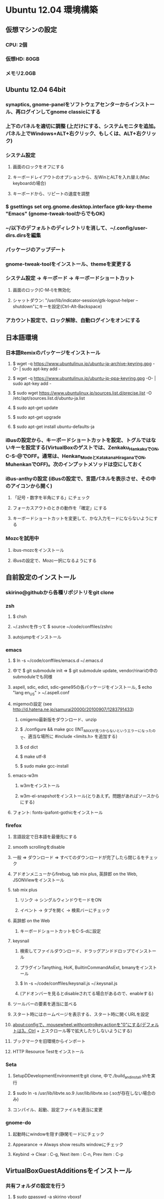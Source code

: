 

* Ubuntu 12.04 環境構築
** 仮想マシンの設定
*** CPU: 2個
*** 仮想HD: 80GB
*** メモリ2.0GB

** Ubuntu 12.04 64bit
*** synaptics, gnome-panelをソフトウェアセンターからインストール、再ログインしてgnome classicにする
*** 上下のパネルを適切に調整 (上だけにする、システムモニタを追加。パネル上でWindows+ALT+右クリック、もしくは、ALT+右クリック)
*** システム設定
**** 画面のロックをオフにする
**** キーボードレイアウトのオプションから、左WinとALTを入れ替え(Mac keyboardの場合)
**** キーボードから、リピートの速度を調整
*** $ gsettings set org.gnome.desktop.interface gtk-key-theme "Emacs" (gnome-tweak-toolからでもOK)
*** ~/以下のデフォルトのディレクトリを消して、~/.config/user-dirs.dirsを編集
*** パッケージのアップデート
*** gnome-tweak-toolをインストール、themeを変更する
*** システム設定 -> キーボード -> キーボードショートカット
**** 画面のロック(C-M-l)を無効化
**** シャットダウン: "/usr/lib/indicator-session/gtk-logout-helper --shutdown"にキーを設定(Ctrl-Alt-Backspace)
*** アカウント設定で、ロック解除、自動ログインをオンにする

** 日本語環境
*** 日本語Remixのパッケージをインストール
**** $ wget -q https://www.ubuntulinux.jp/ubuntu-ja-archive-keyring.gpg -O- | sudo apt-key add -
**** $ wget -q https://www.ubuntulinux.jp/ubuntu-jp-ppa-keyring.gpg -O- | sudo apt-key add -
**** $ sudo wget https://www.ubuntulinux.jp/sources.list.d/precise.list -O /etc/apt/sources.list.d/ubuntu-ja.list
**** $ sudo apt-get update
**** $ sudo apt-get upgrade
**** $ sudo apt-get install ubuntu-defaults-ja
*** iBusの設定から、キーボードショートカットを設定、トグルではないキーを設定する(VirtualBoxのゲストでは、Zenkaku_HankakuでON, C-S-@でOFF。通常は、Henkan_ModeとKatakana_HiraganaでON, MuhenkanでOFF)。次のインプットメソッドは空にしておく
*** iBus-anthyの設定 (iBusの設定で、言語パネルを表示させ、その中のアイコンから開く)
**** 「記号・数字を半角にする」にチェック
**** フォーカスアウトのときの動作を「確定」にする
**** キーボードショートカットを変更して、かな入力モードにならないようにする
*** Mozcを試用中
**** ibus-mozcをインストール
**** iBusの設定で、Mozc一択になるようにする


** 自前設定のインストール
*** skirino@githubから各種リポジトリをgit clone

*** zsh
**** $ chsh
**** ~/.zshrcを作って $ source ~/code/conffiles/zshrc
**** autojumpをインストール

*** emacs
**** $ ln -s ~/code/conffiles/emacs.d ~/.emacs.d
**** 中で $ git submodule init => $ git submodule update, vendor/rinariの中のsubmoduleでも同様
**** aspell, sdic, edict, sdic-gene95の各パッケージをインストール, $ echo "lang en_US" > ~/.aspell.conf
**** migemoの設定 (see http://d.hatena.ne.jp/samurai20000/20100907/1283791433)
***** cmigemo最新版をダウンロード、unzip
***** $ ./configure && make gcc (INT_MAXが見つからないというエラーになったので、適当な場所に #include <limits.h> を追加する)
***** $ cd dict
***** $ make utf-8
***** $ sudo make gcc-install
**** emacs-w3m
***** w3mをインストール
***** w3m-el-snapshotをインストール(とりあえず。問題があればソースからにする)
**** フォント: fonts-ipafont-gothicをインストール


*** firefox
**** 言語設定で日本語を最優先にする
**** smooth scrollingをdisable
**** 一般 => ダウンロード => すべてのダウンロードが完了したら閉じるをチェック
**** アドオンメニューからfirebug, tab mix plus, 英辞郎 on the Web, JSONViewをインストール
**** tab mix plus
***** リンク -> シングルウィンドウモードをON
***** イベント -> タブを開く -> 検索バーにチェック
**** 英辞郎 on the Web
***** キーボードショートカットをC-S-dに設定
**** keysnail
***** 検索してファイルダウンロード、ドラッグアンドドロップでインストール
***** プラグインTanything, HoK, BuiltinCommandAsExt, bmanyをインストール
***** $ ln -s ~/code/conffiles/keysnail.js ~/.keysnail.js
***** (アドオンバーを見るとdisableされてる場合があるので、enableする)
**** ツールバーの要素を適当に並べる
**** スタート時にはホームページを表示する、スタート時に開くURLを設定
**** about:configで、mousewheel.withcontrolkey.actionを"0"にする(デフォルトは3。Ctrl + 上スクロール等で拡大したりしないようにする)
**** ブックマークを旧環境からインポート
**** HTTP Resource Testをインストール


*** Seta
**** SetupDDevelopmentEnvironmentをgit clone, 中で./build_and_install.shを実行
**** $ sudo ln -s /usr/lib/libvte.so.9 /usr/lib/libvte.so (.soが存在しない場合のみ)
**** コンパイル、起動、設定ファイルを適当に変更


*** gnome-do
**** 起動時にwindowを隠す(静閑モード)にチェック
**** Appearance -> Always show results windowにチェック
**** Keybind -> Clear : C-g, Next item : C-n, Prev item : C-p


** VirtualBoxGuestAdditionsをインストール
*** 共有フォルダの設定を行う
**** $ sudo gpasswd -a skirino vboxsf
**** $ ln -s /media/sf_vbshare ~/vbshare としてsymlinkを作っておく
*** ネットワークはNATでよいが、ブリッジにしておいた方がIPアドレスを使って接続しやすく、便利かも


** よく使うアプリケーションの登録
*** SystemSettings -> Keyboardのショートカットに、Firefox(C-M-f), Emacs(C-M-e), Seta(C-M-s)を追加
*** ログイン後にSeta, Emacs, Firefoxが自動起動するよう設定
*** wmctrlをインストール
*** 2x2の仮想デスクトップに対して、アプリのレイアウトが好みのものになるよう、以下の内容のスクリプトを作って自動で走るよう設定する。sleep 10は適当
sleep 10
wmctrl -r emacs   -t 2
wmctrl -r Firefox -t 1


** 開発環境のセットアップ
*** git
**** ~/.gitconfigを設定
**** remote addしておく

*** postgresをインストール

*** ruby
**** ruby1.9.1-fullをインストール
**** $ sudo gem install rubygems-update => $ sudo update_rubygems
**** rake1.9.1へのsymlinkを作成(ruby, gem, irbはパッケージが作るのでOK)
**** $ sudo gem install bundler

*** haskell
**** haskell-platform, haskell-modeをインストール
**** $ cabal update
**** $ cabal install ghc-mod
***** (~/.cabal/share/ghc-mod/elispで、makeしてからghc*を.emacsに入れる)
**** $ cabal install yesod

*** JavaScript
**** nodejs, npmをインストール

*** Clojure
**** leiningen1.7.1 bin/leinをgithubから落として実行可能にし、一度走らせる
**** $ lein plugin install lein-noir 1.2.1

*** misc packages
**** markdown (deb), redcarpet (gem)
**** freemind
**** exuberant ctags
**** rlwrap
**** valac, libwebkit3-dev
**** org-mode(aptで最新をインストール)
**** pwgen






* Mint環境構築の記録 (Gtk+のパッケージングの問題っぽい不具合がいろいろ発生。放棄)
** 仮想マシンの設定
*** CPU2個
*** 仮想ディスクは60GB程度
*** メモリ割り当て1.5GB程度 (状況次第で変更する)
*** パフォーマンスを気にしてFileVaultの管理外に仮想ディスクイメージを移動してみる -> 体感で少し改善したような気がする。厳密に比較してはいない

** Mint Lisa 64bit CD版
*** SystemSettings -> ScreenのLockをOFFに
*** SystemSettings -> LanguageSettingから言語サポート、日本語パッケージをインストール
*** SystemSettings -> KeyboardのRepeat Keyを適当に設定
*** SystemSettings -> KeyboardLayout -> Optionで、"Left ALT is swapped to Win"
*** AdvancedSettings -> Theme -> KeyBindingsをEmacsに
*** ~/以下のデフォルトのディレクトリを消して、~/.config/user-dirs.dirsを編集
*** パッケージのアップデート
*** build-essentials, emacs, vim, git, zsh, meldをインストール
*** パネルにシステムモニタを追加
*** デスクトップのthemeを適当に変更 (AdvancedSeetingsから)
**** overlay-scrollbarをインストール
**** システムのフォントを英字系にして、バックスラッシュが出るべきところで円マークが出ないようにする (Droid Sans系にしてみる)
*** ログアウトのキーボードショートカットをC-M-Escapeにする(既存のC-M-Escapeのショートカットを削除)


** input method
*** scim-anthyをインストール
*** 言語設定からIMをscim-bridgeに設定、SCIM-Gtkからキーボードショートカットを設定
**** 全体 -> 終了 : C-M-@, 他は削除
**** IMエンジン -> 全体 : 日本語のみチェック
              -> Global settings : AnthyのホットキーをZenkaku_Hankakuに
              -> Anthy : キーボードショートカットでひらがなモード : Zenkaku_Hankaku
                       : key bindingsで、circle typing methodのショートカットを空にする
                       : Use half-width characters for numbers and symbolsをチェック
**** GTK -> メニュー : 表示しない
*** デスクトップのthemeを適当に変更 (AdvancedSeetingsから)
**** overlay-scrollbarをインストール
**** システムのフォントを英字系にして、バックスラッシュが出るべきところで円マークが出ないようにする (Droid Sans系にしてみる)


** 自前設定・ソフトのインストール
*** skirino@githubからgit clone

*** zsh
**** $ chsh で/bin/zshにする。loginしなおす
**** ~/.zshrcを作って $ source ~/code/conffiles/zshrc

*** emacs
**** $ ln -s ~/code/conffiles/emacs.d ~/.emacs.d
**** 中で $ git submodule init => $ git submodule update, vendor/rinariの中のsubmoduleでも同様
**** aspell, sdic, edict, sdic-gene95の各パッケージをインストール
**** migemoの設定 (see http://d.hatena.ne.jp/samurai20000/20100907/1283791433)
***** cmigemo最新版をダウンロード、unzip
***** $ ./configure && make gcc (INT_MAXが見つからないというエラーになったので、適当な場所に #include <limits.h> を追加する)
***** $ cd dict
***** $ make utf-8
***** $ sudo make gcc-install
**** gccsense
***** gcc-code-assistをダウンロード、解答
***** flex, libmfpr-dev, libc6-dev-i386を入れておく
***** (32/64bit対応のため) $ sudo ln -s x86_64-linux-gnu/crt?.o .
***** $ ./configure && make && sudo make install
***** libsqlite3-devをインストール、sqlite3-ruby gemをインストール
**** emacs24をビルド
***** bzrをインストール
***** $ bzr branch bzr://bzr.savannah.gnu.org/emacs/trunk
***** texinfo, libxpm-dev, libtinfo-devをインストール
***** $ ./autogen.sh
***** $ ./configure
***** $ bzr pull
***** $ make bootstrap
***** $ make (不要かも?)
***** $ sudo make install
**** emacs-w3m
***** $ cvs -d :pserver:anonymous@cvs.namazu.org:/storage/cvsroot login
***** CVS password: (そのままRET)
***** $ cvs -d :pserver:anonymous@cvs.namazu.org:/storage/cvsroot co emacs-w3m
***** $ autoconf
***** $ ./configure
***** $ make
***** $ sudo make install
**** google-contacts (emacs24 必須)
***** easypgをインストール


*** firefox
**** 言語設定で日本語を最優先にする
**** smooth scrollingをdisable
**** ダウンロードマネージャ => すべてのダウンロードが完了したら閉じるをチェック
**** 検索バーからAdd googleを押してgoogle検索を有効化
**** browser-plugin-gnashをインストール
**** アドオンメニューで、ubuntu, mintの拡張をenableする
**** アドオンメニューからfirebug, tab mix plus, 英辞郎 on the Webをインストール
**** tab mix plus
***** リンク -> シングルウィンドウモードをON
***** イベント -> タブを開く -> 検索バーにチェック
**** 英辞郎 on the Web
***** キーボードショートカットをC-S-dに設定
**** keysnail
***** 検索してファイルダウンロード、ドラッグアンドドロップでインストール
***** プラグインTanything, HoKをインストール
***** $ ln -s ~/code/conffiles/keysnail.js ~/.keysnail.js
**** ツールバーの要素を適当に並べる
**** ダウンロードマネージャ => すべてのダウンロードが完了したら閉じるをチェック
**** スタート時にはホームページを表示する、スタート時に開くURLを設定
**** about:configで、mousewheel.withcontrolkey.actionを"0"にする(デフォルトは3。Ctrl + 上スクロール等で拡大したりしないようにする)
**** いろんなサイトにログインしてパスワードを覚えさせる、かつ、ブックマークを登録

*** Seta
**** Dの開発環境をインストール (TODO: SetupDDevelopmentEnvironmentのREADMEに記載する)
***** dmd, druntime, phobosのコンパイル時は64bit対応のためposix.makを書き換える(MODEL=32を64に)
**** コンパイル($ sudo ln -s /usr/lib/libvte.so.9 /usr/lib/libvte.so が必要だった)
**** .debを入れておく(アイコンのインストール)
**** キーボードショートカットを設定(C-M-s, setaのバイナリをfullpath指定)

*** gnome-do
**** 起動時にwindowを隠す(静閑モード)にチェック
**** Appearance -> Always show results windowにチェック
**** Keybind -> Clear : C-g, Next item : C-n, Prev item : C-p


** VirtualBoxGuestAdditionsをインストール
*** 共有フォルダの設定を行う
**** $ sudo gpasswd -a skirino vboxsf
**** $ ln -s /media/sf_vbshare ~/vbshare などとしてsymlinkを作っておく


** よく使うアプリケーションの登録
*** SystemSettings -> Keyboardのショートカットに、Firefox(C-M-f), Emacs(C-M-e), Seta(C-M-s)を追加
*** ログイン後にSeta, Emacs, Firefoxが自動起動するよう設定
*** wmctrlをインストール
*** 2x2の仮想デスクトップに対して、アプリのレイアウトが好みのものになるよう、以下の内容のスクリプトを作って自動で走るよう設定する。sleep 10は適当
sleep 10
wmctrl -r emacs   -t 2
wmctrl -r Firefox -t 1


** 開発環境のセットアップ
*** git
**** ~/.gitconfigを設定
**** remote addしておく

*** ruby
**** ruby1.9.1-fullをインストール
**** $ sudo gem install rubygems-update => $ sudo update_rubygems
**** $ sudo ln -s /usr/bin/rake1.9.1 /usr/bin/rake (なぜかrakeだけはrake1.9.1へのsymlinkを作ってくれないので)
**** $ sudo gem install bundler

*** haskell
**** haskell-platformをインストール
**** 標準パッケージはghc 7.0.3であり、ghc-modが動かない? 7.0.4を手動で入れる
***** follow instructions in https://gist.github.com/1524859 ($ sudo apt-get install libgmp3c2 も必要っぽい)
**** cabal install ghc-mod
***** (~/.cabal/share/ghc-mod/elispで、makeしてからghc*を.emacsに入れる)
**** cabal install yesod


** TODO
*** multitouch gestures (toucheggでいける?)
*** emacs 24
**** follow mode
**** help時にエラー make-local-hookがない
**** SCIM2回プッシュしないと反応しない
**** redo do not work
*** Seta
**** file_managerでalphabetを打っても反応しない。Mintだけ。C-sでサーチをONにできて、その後は期待動作。setEnableSearch(TRUE)しても効果無し
**** page削除後、terminalの入力が応答しない、一度フォーカスを外すとOK
**** public-keyでのログインのときにパスワード入力を要求するのはよくない。が、判別できるのか?
**** SSHのダイアログに出るべきhome directoryは、GVFSを含まない。また、slashが末尾に2つあったりする
**** GVFSのマウントがめちゃくちゃ遅い


**** Ctrl-Enterで開く右クリックメニューの位置がずれてる
**** Ctrl-gで、右クリックメニューのclose
**** C-S-oでの左右syncは、ターミナルでもできて良い
*** firefox
**** 右クリックができない!?
*** Upgrade to Mint 13
